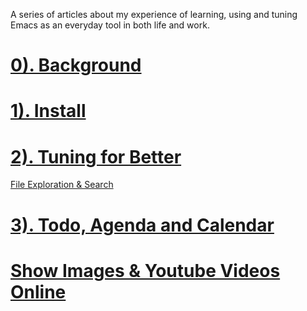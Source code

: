 #+OPTIONS: toc:nil

A series of articles about my experience of learning, using and tuning Emacs as an everyday tool in both life and work.

* [[file:0. background.org][0). Background]]
:PROPERTIES:
:ID:       2C50C01B-C927-48B4-B620-6E2E52C552E8
:END:
* [[file:1. install.org][1). Install]]
:PROPERTIES:
:ID:       B8FCC880-0299-42E1-A8DE-6007F9B43ED1
:END:
* [[file:2. Tuning.org][2). Tuning for Better]]
:PROPERTIES:
:ID:       08F5059B-943D-48E6-A664-142A8A719CDA
:END:
[[id:02477E57-8B4C-42C0-9175-413312DA5BFD][File Exploration & Search]]
:PROPERTIES:
:ID:       4B656CC8-3351-41F2-B575-DCB75C101A2B
:END:
* [[file:3. Todo, Agenda and Calendar.org][3). Todo, Agenda and Calendar]]
:PROPERTIES:
:ID:       CAD2CAEA-1EC6-4AB6-BBA2-38421BAE5B0C
:END:
* [[file:Show Images & Youtube Videos Online.org][Show Images & Youtube Videos Online]]
:PROPERTIES:
:ID:       C826712D-AC19-4BF4-9D94-CD00474FD34C
:END:
